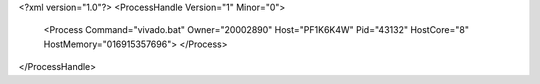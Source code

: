 <?xml version="1.0"?>
<ProcessHandle Version="1" Minor="0">
    <Process Command="vivado.bat" Owner="20002890" Host="PF1K6K4W" Pid="43132" HostCore="8" HostMemory="016915357696">
    </Process>
</ProcessHandle>
